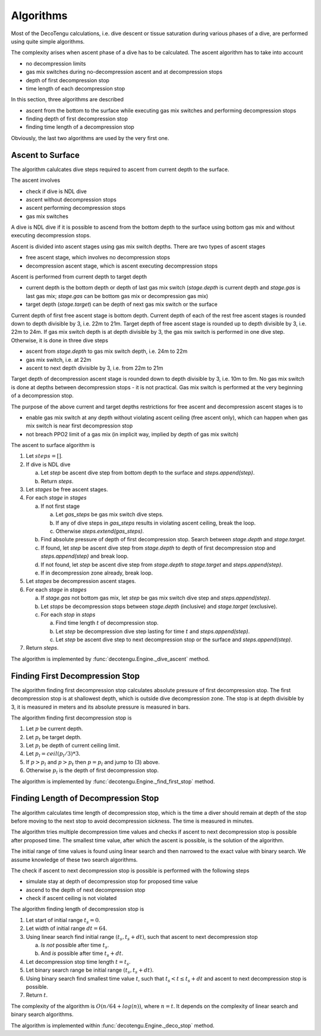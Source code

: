 .. _algo:

Algorithms
==========
Most of the DecoTengu calculations, i.e. dive descent or tissue saturation
during various phases of a dive, are performed using quite simple
algorithms.

The complexity arises when ascent phase of a dive has to be calculated. The
ascent algorithm has to take into account

- no decompression limits
- gas mix switches during no-decompression ascent and at decompression
  stops
- depth of first decompression stop
- time length of each decompression stop

In this section, three algorithms are described

- ascent from the bottom to the surface while executing gas mix switches
  and performing decompression stops
- finding depth of first decompression stop
- finding time length of a decompression stop

Obviously, the last two algorithms are used by the very first one.

Ascent to Surface
-----------------
The algorithm calulcates dive steps required to ascent from current depth
to the surface.

The ascent involves

- check if dive is NDL dive
- ascent without decompression stops
- ascent performing decompression stops
- gas mix switches

A dive is NDL dive if it is possible to ascend from the bottom depth to the
surface using bottom gas mix and without executing decompression stops.

Ascent is divided into ascent stages using gas mix switch depths. There are
two types of ascent stages

- free ascent stage, which involves no decompression stops
- decompression ascent stage, which is ascent executing decompression stops

Ascent is performed from current depth to target depth

- current depth is the bottom depth or depth of last gas mix switch
  (`stage.depth` is current depth and `stage.gas` is last gas mix;
  `stage.gas` can be bottom gas mix or decompression gas mix)
- target depth (`stage.target`) can be depth of next gas mix switch or the
  surface

Current depth of first free ascent stage is bottom depth. Current depth 
of each of the rest free ascent stages is rounded down to depth divisible
by 3, i.e. 22m to 21m. Target depth of free ascent stage is rounded up to
depth divisible by 3, i.e. 22m to 24m. If gas mix switch depth is at depth
divisible by 3, the gas mix switch is performed in one dive step.
Otherwise, it is done in three dive steps

- ascent from `stage.depth` to gas mix switch depth, i.e. 24m to 22m
- gas mix switch, i.e. at 22m
- ascent to next depth divisible by 3, i.e. from 22m to 21m

Target depth of decompression ascent stage is rounded down to depth
divisible by 3, i.e. 10m to 9m. No gas mix switch is done at depths
between decompression stops - it is not practical. Gas mix switch is
performed at the very beginning of a decompression stop.

The purpose of the above current and target depths restrictions for free
ascent and decompression ascent stages is to

- enable gas mix switch at any depth without violating ascent ceiling
  (free ascent only), which can happen when gas mix switch is near first
  decompression stop
- not breach PPO2 limit of a gas mix (in implicit way, implied by depth of
  gas mix switch)

The ascent to surface algorithm is

#. Let :math:`steps = []`.
#. If dive is NDL dive

   a) Let `step` be ascent dive step from bottom depth to the surface and
      `steps.append(step)`.
   b) Return `steps`.

#. Let `stages` be free ascent stages.
#. For each `stage` in `stages`

   a) If not first stage

      a) Let `gas_steps` be gas mix switch dive steps.
      b) If any of dive steps in `gas_steps` results in violating ascent
         ceiling, break the loop.
      c) Otherwise `steps.extend(gas_steps)`.

   b) Find absolute pressure of depth of first decompression stop. Search
      between `stage.depth` and `stage.target`.
   c) If found, let `step` be ascent dive step from `stage.depth` to depth
      of first decompression stop and `steps.append(step)` and break loop.
   d) If not found, let `step` be ascent dive step from `stage.depth` to
      `stage.target` and `steps.append(step)`.
   e) If in decompression zone already, break loop.

#. Let `stages` be decompression ascent stages.
#. For each `stage` in `stages`

   a) If `stage.gas` not bottom gas mix, let `step` be gas mix switch dive
      step and `steps.append(step)`.
   b) Let `stops` be decompression stops between `stage.depth` (inclusive)
      and `stage.target` (exclusive).
   c) For each `stop` in `stops`

      a) Find time length :math:`t` of decompression stop.
      b) Let `step` be decompression dive step lasting for time :math:`t`
         and `steps.append(step)`.
      c) Let `step` be ascent dive step to next decompression stop or the
         surface and `steps.append(step)`.

#. Return `steps`.

The algorithm is implemented by :func:`decotengu.Engine._dive_ascent`
method.

Finding First Decompression Stop
--------------------------------
The algorithm finding first decompression stop calculates absolute pressure
of first decompression stop. The first decompression stop is at shallowest
depth, which is outside dive decompression zone. The stop is at depth
divisible by 3, it is measured in meters and its absolute pressure is
measured in bars.

The algorithm finding first decompression stop is

#. Let :math:`p` be current depth.
#. Let :math:`p_t` be target depth.
#. Let :math:`p_l` be depth of current ceiling limit.
#. Let :math:`p_l = ceil(p_l / 3) * 3`.
#. If :math:`p > p_l` and :math:`p > p_t` then :math:`p = p_l` and jump to
   (3) above.
#. Otherwise :math:`p_l` is the depth of first decompression stop.

The algorithm is implemented by :func:`decotengu.Engine._find_first_stop`
method.

Finding Length of Decompression Stop
------------------------------------
The algorithm calculates time length of decompression stop, which is the
time a diver should remain at depth of the stop before moving to the next
stop to avoid decompression sickness. The time is measured in minutes.

The algorithm tries multiple decompression time values and checks if
ascent to next decompression stop is possible after proposed time. The
smallest time value, after which the ascent is possible, is the solution of
the algorithm.

The initial range of time values is found using linear search and then
narrowed to the exact value with binary search. We assume knowledge of
these two search algorithms.

The check if ascent to next decompression stop is possible is performed
with the following steps

- simulate stay at depth of decompression stop for proposed time value
- ascend to the depth of next decompression stop
- check if ascent ceiling is not violated

The algorithm finding length of decompression stop is

#. Let start of initial range :math:`t_s = 0`.
#. Let width of initial range :math:`dt = 64`.
#. Using linear search find initial range :math:`(t_s, t_s + dt)`, such
   that ascent to next decompression stop

   a) *Is not* possible after time :math:`t_s`.
   b) And *is* possible after time :math:`t_s + dt`.

#. Let decompression stop time length :math:`t = t_s`.
#. Let binary search range be initial range :math:`(t_s, t_s + dt)`.
#. Using binary search find smallest time value :math:`t`, such that
   :math:`t_s < t \le t_s + dt` and ascent to next decompression stop is
   possible.
#. Return :math:`t`.

The complexity of the algorithm is :math:`O(n / 64 + log(n))`, where
:math:`n = t`. It depends on the complexity of linear search and binary
search algorithms.

The algorithm is implemented within :func:`decotengu.Engine._deco_stop`
method.

.. vim: sw=4:et:ai
